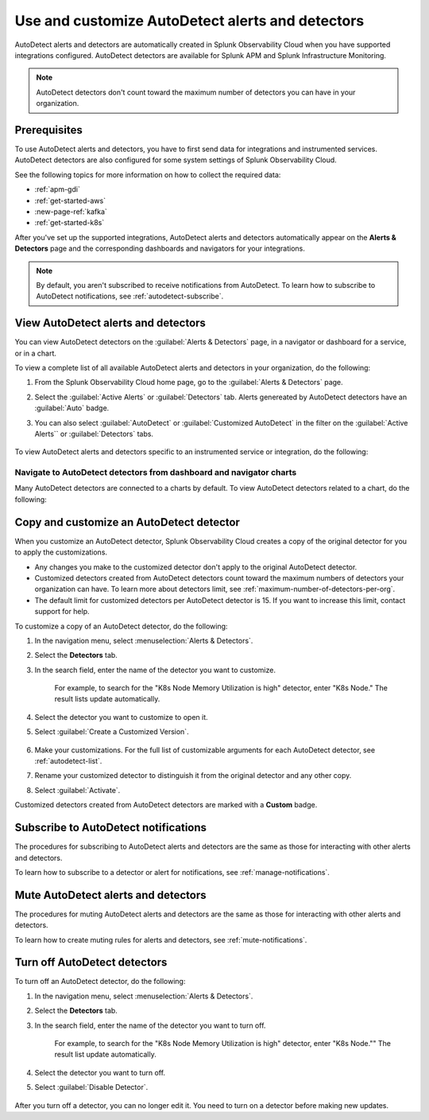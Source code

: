 .. _autodetect:


Use and customize AutoDetect alerts and detectors
******************************************************

.. meta::
   :description: Splunk Observability Cloud automatically creates alerts and detectors when you have supported integrations configured. Learn how to use and customize with AutoDetect alerts and detectors.

AutoDetect alerts and detectors are automatically created in Splunk Observability Cloud when you have supported integrations configured. AutoDetect detectors are available for Splunk APM and Splunk Infrastructure Monitoring.

.. note:: AutoDetect detectors don't count toward the maximum number of detectors you can have in your organization.

Prerequisites
==============================

To use AutoDetect alerts and detectors, you have to first send data for integrations and instrumented services. AutoDetect detectors are also configured for some system settings of Splunk Observability Cloud.

See the following topics for more information on how to collect the required data:

- :ref:`apm-gdi`
- :ref:`get-started-aws`
- :new-page-ref:`kafka`
- :ref:`get-started-k8s`

After you've set up the supported integrations, AutoDetect alerts and detectors automatically appear on the :strong:`Alerts & Detectors` page and the corresponding dashboards and navigators for your integrations. 

.. note:: By default, you aren't subscribed to receive notifications from AutoDetect. To learn how to subscribe to AutoDetect notifications, see :ref:`autodetect-subscribe`.

View AutoDetect alerts and detectors
======================================

You can view AutoDetect detectors on the :guilabel:`Alerts & Detectors` page, in a navigator or dashboard for a service, or in a chart.

To view a complete list of all available AutoDetect alerts and detectors in your organization, do the following:

#. From the Splunk Observability Cloud home page, go to the :guilabel:`Alerts & Detectors` page.
#. Select the :guilabel:`Active Alerts` or :guilabel:`Detectors` tab. Alerts genereated by AutoDetect detectors have an :guilabel:`Auto` badge. 
#. You can also select :guilabel:`AutoDetect` or :guilabel:`Customized AutoDetect` in the filter on the :guilabel:`Active Alerts`` or :guilabel:`Detectors` tabs.

    .. image:: /_images/images-detectors-alerts/autodetect/autodetect-alerts-page.png
      :width: 90%
      :alt: This screenshot shows what an AutoDetect component looks like on the Alerts page.

To view AutoDetect alerts and detectors specific to an instrumented service or integration, do the following:

.. tabs:: 

   .. tab:: APM

      #. From the Splunk Observability Cloud home page, go to the :strong:`APM` page.
      #. From the APM overview, select the active alerts for a service.
      #. Select the alert to see more details.

      A panel with additional details for the alert appears, as shown in the following image. AutoDetect components are indicated by an :guilabel:`Autodetect` badge.

      .. image:: /_images/images-detectors-alerts/autodetect/apm-detector-auto.gif
         :width: 100%
         :alt: AutoDetector details as accessed from the APM Overview page.

   .. tab:: Infrastructure

      #. From the Splunk Observability Cloud home page, go to the :strong:`Infrastructure` page.
      #. Select the navigator for the integration you want to view.
      #. On the navigator page, select :guilabel:`Alerts` or :guilabel:`Active Detectors` in the filter.

      A sidebar with all alerts related to the content on the page appears, as shown in the following image. AutoDetect components are indicated by an :guilabel:`Auto` badge.

      .. image:: /_images/images-detectors-alerts/autodetect/autodetect-in-context.png
         :width: 60%
         :alt: AutoDetect component in the alerts sidebar for a navigator.

      .. note:: In either view, if there is no component with an :strong:`Auto` badge, then you don't have an integration that supports AutoDetect.

Navigate to AutoDetect detectors from dashboard and navigator charts
----------------------------------------------------------------------

Many AutoDetect detectors are connected to a charts by default. To view AutoDetect detectors related to a chart, do the following:

.. tabs:: 

   .. tab:: APM



   .. tab:: Infrastructure

      #. From the Splunk Observability Cloud home page, go to the :strong:`Infrastructure` page or the :guilabel:`Dashboards` page.
      #. Select the navigator or dashboard you want to view.
      #. On the navigator or dashboard page, select the bell icon on a chart to see AutoDetect detectors linked to that chart. 

      A green dot indicates that there is no alert for the detector. A red dot indicates that the detector has an active alert.

      .. image:: /_images/images-detectors-alerts/autodetect/autodetect-linked-chart.png
         :width: 50%
         :alt: This screenshot shows where linked AutoDetect detectors are listed for a chart. In this example, there is one AutoDetect detector with a green dot, meaning there is no active alert.     

.. _autodetect-customize:

Copy and customize an AutoDetect detector
============================================

When you customize an AutoDetect detector, Splunk Observability Cloud creates a copy of the original detector for you to apply the customizations.

- Any changes you make to the customized detector don't apply to the original AutoDetect detector.
- Customized detectors created from AutoDetect detectors count toward the maximum numbers of detectors your organization can have. To learn more about detectors limit, see :ref:`maximum-number-of-detectors-per-org`.
- The default limit for customized detectors per AutoDetect detector is 15. If you want to increase this limit, contact support for help.

To customize a copy of an AutoDetect detector, do the following:

#. In the navigation menu, select :menuselection:`Alerts & Detectors`. 
#. Select the :strong:`Detectors` tab.
#. In the search field, enter the name of the detector you want to customize.
    
    For example, to search for the "K8s Node Memory Utilization is high" detector, enter "K8s Node." The result lists update automatically.

    .. image:: /_images/images-detectors-alerts/autodetect/autodetect-search.png
      :width: 80%
      :alt: This screenshot shows what an searching for an AutoDetect looks like on the Alerts page.

#. Select the detector you want to customize to open it.
#. Select :guilabel:`Create a Customized Version`.

    .. image:: /_images/images-detectors-alerts/autodetect/autodetect-disable-customize.png
      :width: 60%
      :alt: This screenshot shows the position of the Create a Customized Version button.

#. Make your customizations. For the full list of customizable arguments for each AutoDetect detector, see :ref:`autodetect-list`.
#. Rename your customized detector to distinguish it from the original detector and any other copy.
#. Select :guilabel:`Activate`.

Customized detectors created from AutoDetect detectors are marked with a :strong:`Custom` badge.

    .. image:: /_images/images-detectors-alerts/autodetect/autodetect-custom.png
      :width: 90%
      :alt: This screenshot shows a customized detector indicated by the Custom badge.

.. _autodetect-subscribe:

Subscribe to AutoDetect notifications
========================================

The procedures for subscribing to AutoDetect alerts and detectors are the same as those for interacting with other alerts and detectors.

To learn how to subscribe to a detector or alert for notifications, see :ref:`manage-notifications`.

Mute AutoDetect alerts and detectors
======================================

The procedures for muting AutoDetect alerts and detectors are the same as those for interacting with other alerts and detectors.

To learn how to create muting rules for alerts and detectors, see :ref:`mute-notifications`.

Turn off AutoDetect detectors
======================================

To turn off an AutoDetect detector, do the following:

#. In the navigation menu, select :menuselection:`Alerts & Detectors`. 
#. Select the :strong:`Detectors` tab.
#. In the search field, enter the name of the detector you want to turn off.
    
    For example, to search for the "K8s Node Memory Utilization is high" detector, enter "K8s Node."" The result list update automatically.

    .. image:: /_images/images-detectors-alerts/autodetect/autodetect-search.png
      :width: 80%
      :alt: This screenshot shows what an searching for an AutoDetect looks like on the Alerts page.

#. Select the detector you want to turn off.
#. Select :guilabel:`Disable Detector`.

    .. image:: /_images/images-detectors-alerts/autodetect/autodetect-disable-customize.png
      :width: 60%
      :alt: This screenshot shows the position of the Disable Detector button.

After you turn off a detector, you can no longer edit it. You need to turn on a detector before making new updates.


